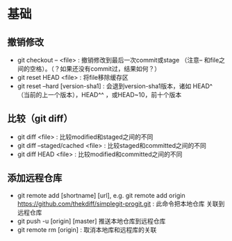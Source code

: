 * 基础
** 撤销修改
+ git checkout -- <file> : 撤销修改到最后一次commit或stage
 （注意-- 和file之间的空格）。（？如果还没有commit过，结果如何？）
+ git reset HEAD <file> : 将file移除缓存区
+ git reset --hard [version-sha1] : 会退到version-sha1版本，诸如
  HEAD^ （当前的上一个版本），HEAD^^ ，或HEAD~10，前十个版本

** 比较（git diff）
+ git diff <file> : 比较modified和staged之间的不同
+ git diff --staged/cached <file> : 比较staged和committed之间的不同
+ git diff HEAD <file> : 比较modified和committed之间的不同

** 添加远程仓库
+ git remote add [shortname] [url], e.g. git remote add origin 
  https://github.com/thekdiff/simplegit-progit.git : 此命令把本地仓库
  关联到远程仓库
+ git push -u [origin] [master] 推送本地仓库到远程仓库
+ git remote rm [origin] : 取消本地库和远程库的关联
